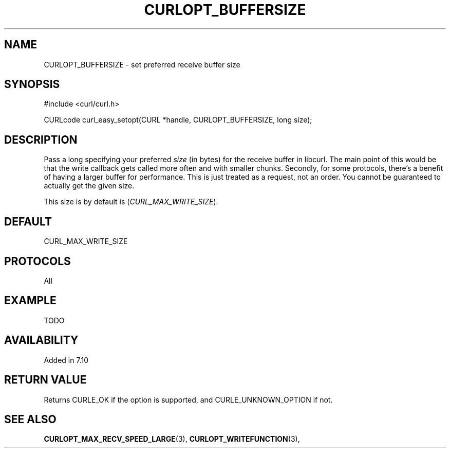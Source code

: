 .\" **************************************************************************
.\" *                                  _   _ ____  _
.\" *  Project                     ___| | | |  _ \| |
.\" *                             / __| | | | |_) | |
.\" *                            | (__| |_| |  _ <| |___
.\" *                             \___|\___/|_| \_\_____|
.\" *
.\" * Copyright (C) 1998 - 2016, Daniel Stenberg, <daniel@haxx.se>, et al.
.\" *
.\" * This software is licensed as described in the file COPYING, which
.\" * you should have received as part of this distribution. The terms
.\" * are also available at https://curl.haxx.se/docs/copyright.html.
.\" *
.\" * You may opt to use, copy, modify, merge, publish, distribute and/or sell
.\" * copies of the Software, and permit persons to whom the Software is
.\" * furnished to do so, under the terms of the COPYING file.
.\" *
.\" * This software is distributed on an "AS IS" basis, WITHOUT WARRANTY OF ANY
.\" * KIND, either express or implied.
.\" *
.\" **************************************************************************
.\"
.TH CURLOPT_BUFFERSIZE 3 "17 Jun 2014" "libcurl 7.37.0" "curl_easy_setopt options"
.SH NAME
CURLOPT_BUFFERSIZE \- set preferred receive buffer size
.SH SYNOPSIS
#include <curl/curl.h>

CURLcode curl_easy_setopt(CURL *handle, CURLOPT_BUFFERSIZE, long size);
.SH DESCRIPTION
Pass a long specifying your preferred \fIsize\fP (in bytes) for the receive
buffer in libcurl.  The main point of this would be that the write callback
gets called more often and with smaller chunks. Secondly, for some protocols,
there's a benefit of having a larger buffer for performance. This is just
treated as a request, not an order. You cannot be guaranteed to actually get
the given size.

This size is by default is (\fICURL_MAX_WRITE_SIZE\fP).
.SH DEFAULT
CURL_MAX_WRITE_SIZE
.SH PROTOCOLS
All
.SH EXAMPLE
TODO
.SH AVAILABILITY
Added in 7.10
.SH RETURN VALUE
Returns CURLE_OK if the option is supported, and CURLE_UNKNOWN_OPTION if not.
.SH "SEE ALSO"
.BR CURLOPT_MAX_RECV_SPEED_LARGE "(3), " CURLOPT_WRITEFUNCTION "(3), "
